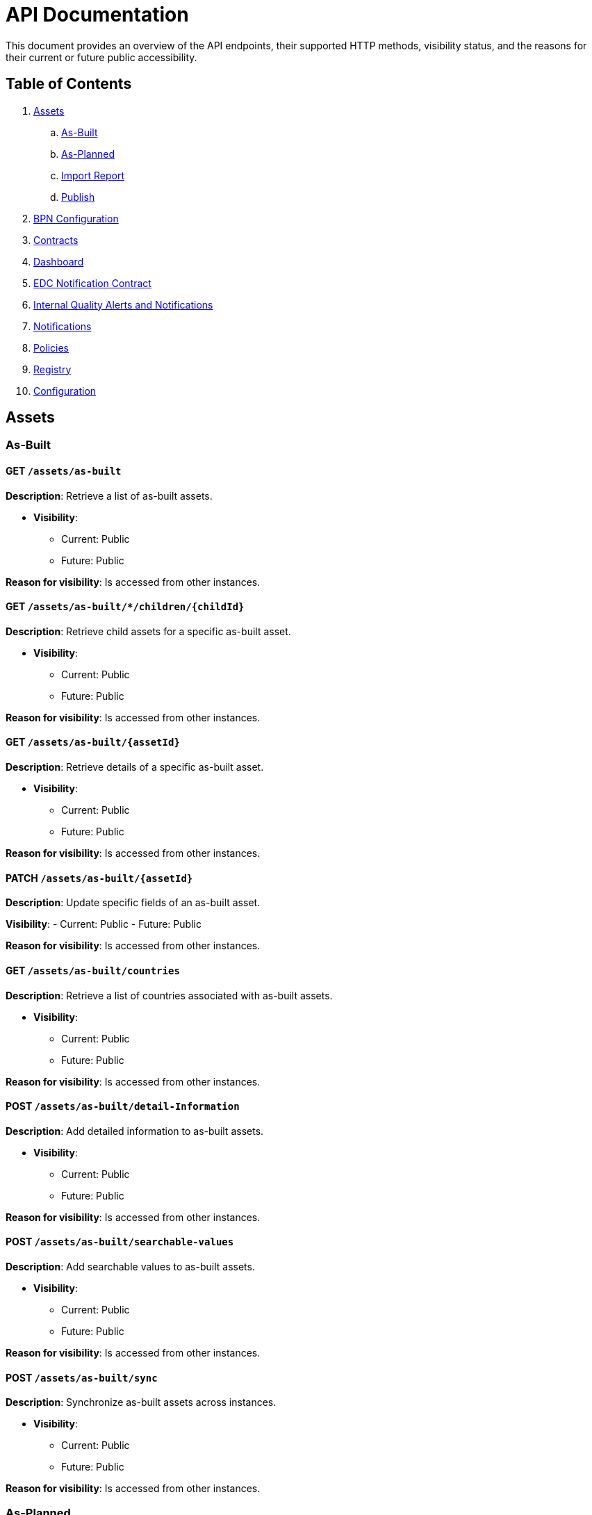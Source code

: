 = API Documentation

This document provides an overview of the API endpoints, their supported HTTP methods, visibility status, and the reasons for their current or future public accessibility.

== Table of Contents

. <<_assets,Assets>>
.. <<_as_built,As-Built>>
.. <<_as_planned,As-Planned>>
.. <<_import_report,Import Report>>
.. <<_publish,Publish>>
. <<_bpn_configuration,BPN Configuration>>
. <<_contracts,Contracts>>
. <<_dashboard,Dashboard>>
. <<_edc_notification_contract,EDC Notification Contract>>
. <<_internal_quality_alerts_and_notifications,Internal Quality Alerts and Notifications>>
. <<_notifications,Notifications>>
. <<_policies,Policies>>
. <<_registry,Registry>>
. <<_configuration,Configuration>>

[#_assets]
== Assets

[#_as_built]
=== As-Built

==== GET `/assets/as-built`

*Description*: Retrieve a list of as-built assets.

* *Visibility*:
+
--
** Current: Public
** Future: Public
--

*Reason for visibility*: Is accessed from other instances.

==== GET `/assets/as-built/*/children/+{childId}+`

*Description*: Retrieve child assets for a specific as-built asset.

* *Visibility*:
+
--
** Current: Public
** Future: Public
--

*Reason for visibility*: Is accessed from other instances.

==== GET `/assets/as-built/+{assetId}+`

*Description*: Retrieve details of a specific as-built asset.

* *Visibility*:
+
--
** Current: Public
** Future: Public
--

*Reason for visibility*: Is accessed from other instances.

==== PATCH `/assets/as-built/+{assetId}+`

*Description*: Update specific fields of an as-built asset.

*Visibility*:
- Current: Public
- Future: Public

*Reason for visibility*: Is accessed from other instances.

==== GET `/assets/as-built/countries`

*Description*: Retrieve a list of countries associated with as-built assets.

* *Visibility*:
+
--
** Current: Public
** Future: Public
--

*Reason for visibility*: Is accessed from other instances.

==== POST `/assets/as-built/detail-Information`

*Description*: Add detailed information to as-built assets.

* *Visibility*:
+
--
** Current: Public
** Future: Public
--

*Reason for visibility*: Is accessed from other instances.

==== POST `/assets/as-built/searchable-values`

*Description*: Add searchable values to as-built assets.

* *Visibility*:
+
--
** Current: Public
** Future: Public
--

*Reason for visibility*: Is accessed from other instances.

==== POST `/assets/as-built/sync`

*Description*: Synchronize as-built assets across instances.

* *Visibility*:
+
--
** Current: Public
** Future: Public
--

*Reason for visibility*: Is accessed from other instances.

[#_as_planned]
=== As-Planned

==== GET `/assets/as-planned`

*Description*: Retrieve a list of as-planned assets.

* *Visibility*:
+
--
** Current: Public
** Future: Public
--

*Reason for visibility*: Is accessed from other instances.

==== GET `/assets/as-planned/*/children/+{childId}+`

*Description*: Retrieve child assets for a specific as-planned asset.

* *Visibility*:
+
--
** Current: Public
** Future: Public
--

*Reason for visibility*: Is accessed from other instances.

==== GET `/assets/as-planned/+{assetId}+`

*Description*: Retrieve details of a specific as-planned asset.

* *Visibility*:
+
--
** Current: Public
** Future: Public
--

*Reason for visibility*: Is accessed from other instances.

==== PATCH `/assets/as-planned/+{assetId}+`

*Description*: Update specific fields of an as-planned asset.

* *Visibility*:
+
--
** Current: Public
** Future: Public
--

*Reason for visibility*: Is accessed from other instances.

==== POST `/assets/as-planned/detail-Information`

*Description*: Add detailed information to as-planned assets.

* *Visibility*:
+
--
** Current: Public
** Future: Public
--

*Reason for visibility*: Is accessed from other instances.

==== POST `/assets/as-planned/searchable-values`

*Description*: Add searchable values to as-planned assets.

* *Visibility*:
+
--
** Current: Public
** Future: Public
--

*Reason for visibility*: Is accessed from other instances.

==== POST `/assets/as-planned/sync`

*Description*: Synchronize as-planned assets across instances.

* *Visibility*:
+
--
** Current: Public
** Future: Public
--

*Reason for visibility*: Is accessed from other instances.

[#_import_report]
=== Import Report

==== GET `/assets/import/report/+{importJobId}+`

*Description*: Retrieve the report of a specific asset import job.

* *Visibility*:
+
--
** Current: Public
** Future: Public
--

*Reason for visibility*: Is accessed from other instances.

[#_publish]
=== Publish

==== POST `/assets/publish`

*Description*: Publish assets to make them available to other instances.

* *Visibility*:
+
--
** Current: Public
** Future: Public
--

*Reason for visibility*: Is accessed from other instances.

[#_bpn_configuration]
== BPN Configuration

=== GET `/bpn-config`

*Description*: Retrieve the current BPN (Business Partner Number) configurations.

* *Visibility*:
+
--
** Current: Public
** Future: Public
--

*Reason for visibility*: Is accessed from other instances.

=== PUT `/bpn-config`

*Description*: Update the BPN configurations.

* *Visibility*:
+
--
** Current: Public
** Future: Public
--

*Reason for visibility*: Is accessed from other instances.

=== POST `/bpn-config`

*Description*: Add new BPN configurations.

* *Visibility*:
+
--
** Current: Public
** Future: Public
--

*Reason for visibility*: Is accessed from other instances.

=== DELETE `/bpn-config/+{bpn}+`

*Description*: Delete a specific BPN configuration.

* *Visibility*:
+
--
** Current: Public
** Future: Public
--

*Reason for visibility*: Is accessed from other instances.

[#_contracts]
== Contracts

=== POST `/contracts`

*Description*: Create new contracts between instances.

* *Visibility*:
+
--
** Current: Public
** Future: Public
--

*Reason for visibility*: Is accessed from other instances.

[#_dashboard]
== Dashboard

=== GET `/Dashboard`

*Description*: Retrieve dashboard information.

* *Visibility*:
+
--
** Current: Public
** Future: Public
--

*Reason for visibility*: Is accessed from other instances.

[#_edc_notification_contract]
== EDC Notification Contract

=== POST `/edc/notification/contract`

*Description*: Create contracts for EDC notifications.

* *Visibility*:
+
--
** Current: Public
** Future: Public
--

*Reason for visibility*: Is accessed from other instances.

[#_internal_quality_alerts_and_notifications]
== Internal Quality Alerts and Notifications

*Note*: These endpoints are marked as private and are intended for internal use.

=== POST `/internal/qualityalerts/receive`

*Description*: Receive internal quality alerts.

* *Visibility*:
+
--
** Current: Public
** Future: Public
--

*Reason for visibility*: Is accessed from other instances.

==== POST `/internal/qualityalerts/update`

*Description*: Update internal quality alerts.

* *Visibility*:
+
--
** Current: Public
** Future: Public
--

*Reason for visibility*: Is accessed from other instances.

==== POST `/internal/qualitynotifications/receive`

*Description*: Receive internal quality notifications.

* *Visibility*:
+
--
** Current: Public
** Future: Public
--
*Reason for visibility*: Is accessed from other instances.

==== POST `/internal/qualitynotifications/update`

*Description*: Update internal quality notifications.

* *Visibility*:
+
--
** Current: Public
** Future: Public
--

*Reason for visibility*: Is accessed from other instances.

[#_notifications]
== Notifications

=== PUT `/notification/+{notificationId}+/edit`

*Description*: Edit a specific notification.

* *Visibility*:
+
--
** Current: Public
** Future: Public
--

*Reason for visibility*: Is accessed from other instances.

=== POST `/notifications`

*Description*: Create new notifications.

* *Visibility*:
+
--
** Current: Public
** Future: Public
--

*Reason for visibility*: Is accessed from other instances.

=== POST `/notifications/filter`

*Description*: Filter notifications based on criteria.

* *Visibility*:
+
--
** Current: Public
** Future: Public
--

*Reason for visibility*: Is accessed from other instances.

=== POST `/notifications/searchable-values`

*Description*: Add searchable values to notifications.

* *Visibility*:
+
--
** Current: Public
** Future: Public
--

*Reason for visibility*: Is accessed from other instances.

=== GET `/notifications/+{notificationId}+`

*Description*: Retrieve a specific notification.

* *Visibility*:
+
--
** Current: Public
** Future: Public
--

*Reason for visibility*: Is accessed from other instances.

=== POST `/notifications/+{notificationId}+/approve`

*Description*: Approve a notification.

* *Visibility*:
+
--
** Current: Public
** Future: Public
--

*Reason for visibility*: Is accessed from other instances.

=== POST `/notifications/+{notificationId}+/cancel`

*Description*: Cancel a notification.

* *Visibility*:
+
--
** Current: Public
** Future: Public
--

*Reason for visibility*: Is accessed from other instances.

=== POST `/notifications/+{notificationId}+/close`

*Description*: Close a notification.

* *Visibility*:
+
--
** Current: Public
** Future: Public
--

*Reason for visibility*: Is accessed from other instances.

=== POST `/notifications/+{notificationId}+/update`

*Description*: Update a notification.

* *Visibility*:
+
--
** Current: Public
** Future: Public
--

*Reason for visibility*: Is accessed from other instances.

[#_policies]
== Policies

=== GET `/policies`

*Description*: Retrieve a list of policies.

* *Visibility*:
+
--
** Current: Public
** Future: Public
--

*Reason for visibility*: Is accessed from other instances.

=== PUT `/policies`

*Description*: Update existing policies.

* *Visibility*:
+
--
** Current: Public
** Future: Public
--

*Reason for visibility*: Is accessed from other instances.

=== POST `/policies`

*Description*: Create new policies.

* *Visibility*:
+
--
** Current: Public
** Future: Public
--

*Reason for visibility*: Is accessed from other instances.

=== GET `/policies/+{policyID}+`

*Description*: Retrieve a specific policy by ID.

* *Visibility*:
+
--
** Current: Public
** Future: Public
--

*Reason for visibility*: Is accessed from other instances.

=== DELETE `/policies/+{policyID}+`

*Description*: Delete a specific policy by ID.

* *Visibility*:
+
--
** Current: Public
** Future: Public
--

*Reason for visibility*: Is accessed from other instances.

[#_registry]
== Registry

=== GET `/registry/reload`

*Description*: Reload the registry data.

* *Visibility*:
+
--
** Current: Public
** Future: Public
--

*Reason for visibility*: Is accessed from other instances.

[#_configuration]
== Configuration

=== GET `/orders/configuration/batches/active`

*Description*: Retrieves active order configuration.

* *Visibility*:
+
--
** Current: Public
** Future: Public
--

*Reason for visibility*: Is accessed from other instances.

=== POST `/orders/configuration/batches`

*Description*: Creates new Order Configuration.

* *Visibility*:
+
--
** Current: Public
** Future: Public
--

*Reason for visibility*: Is accessed from other instances.

=== POST `/orders/configuration/triggers`

*Description*: Creates new Trigger Configuration.

* *Visibility*:
+
--
** Current: Public
** Future: Public
--

*Reason for visibility*: Is accessed from other instances.

=== GET `/orders/configuration/triggers/active`

*Description*:  Retrieves active trigger configuration.

* *Visibility*:
+
--
** Current: Public
** Future: Public
--

*Reason for visibility*: Is accessed from other instances.
